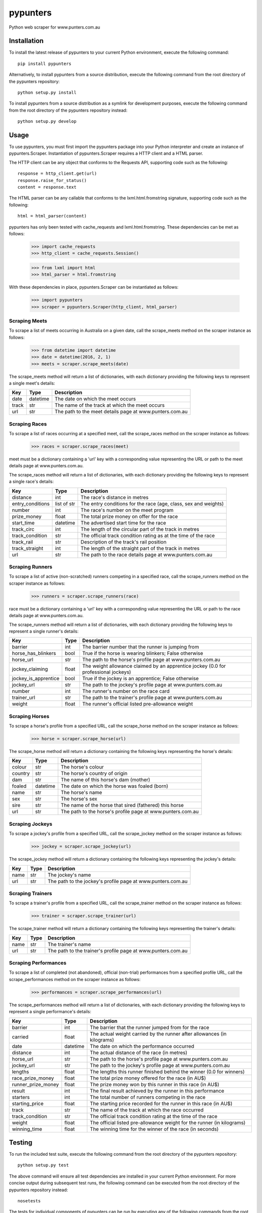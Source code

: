 pypunters
=========

Python web scraper for www.punters.com.au


Installation
------------

To install the latest release of pypunters to your current Python environment, execute the following command::

	pip install pypunters

Alternatively, to install pypunters from a source distribution, execute the following command from the root directory of the pypunters repository::

	python setup.py install

To install pypunters from a source distribution as a symlink for development purposes, execute the following command from the root directory of the pypunters repository instead::

	python setup.py develop


Usage
-----

To use pypunters, you must first import the pypunters package into your Python interpreter and create an instance of pypunters.Scraper. Instantiation of pypunters.Scraper requires a HTTP client and a HTML parser.

The HTTP client can be any object that conforms to the Requests API, supporting code such as the following::

	response = http_client.get(url)
	response.raise_for_status()
	content = response.text

The HTML parser can be any callable that conforms to the lxml.html.fromstring signature, supporting code such as the following::

	html = html_parser(content)

pypunters has only been tested with cache_requests and lxml.html.fromstring. These dependencies can be met as follows:

	>>> import cache_requests
	>>> http_client = cache_requests.Session()

	>>> from lxml import html
	>>> html_parser = html.fromstring

With these dependencies in place, pypunters.Scraper can be instantiated as follows:

	>>> import pypunters
	>>> scraper = pypunters.Scraper(http_client, html_parser)


Scraping Meets
~~~~~~~~~~~~~~

To scrape a list of meets occurring in Australia on a given date, call the scrape_meets method on the scraper instance as follows:

	>>> from datetime import datetime
	>>> date = datetime(2016, 2, 1)
	>>> meets = scraper.scrape_meets(date)

The scrape_meets method will return a list of dictionaries, with each dictionary providing the following keys to represent a single meet's details:

+-------+----------+---------------------------------------------------------+
| Key   | Type     | Description                                             |
+=======+==========+=========================================================+
| date  | datetime | The date on which the meet occurs                       |
+-------+----------+---------------------------------------------------------+
| track | str      | The name of the track at which the meet occurs          |
+-------+----------+---------------------------------------------------------+
| url   | str      | The path to the meet details page at www.punters.com.au |
+-------+----------+---------------------------------------------------------+


Scraping Races
~~~~~~~~~~~~~~

To scrape a list of races occurring at a specified meet, call the scrape_races method on the scraper instance as follows:

	>>> races = scraper.scrape_races(meet)

meet must be a dictionary containing a 'url' key with a corresponding value representing the URL or path to the meet details page at www.punters.com.au.

The scrape_races method will return a list of dictionaries, with each dictionary providing the following keys to represent a single race's details:

+------------------+-------------+-----------------------------------------------------------------+
| Key              | Type        | Description                                                     |
+==================+=============+=================================================================+
| distance         | int         | The race's distance in metres                                   |
+------------------+-------------+-----------------------------------------------------------------+
| entry_conditions | list of str | The entry conditions for the race (age, class, sex and weights) |
+------------------+-------------+-----------------------------------------------------------------+
| number           | int         | The race's number on the meet program                           |
+------------------+-------------+-----------------------------------------------------------------+
| prize_money      | float       | The total prize money on offer for the race                     |
+------------------+-------------+-----------------------------------------------------------------+
| start_time       | datetime    | The advertised start time for the race                          |
+------------------+-------------+-----------------------------------------------------------------+
| track_circ       | int         | The length of the circular part of the track in metres          |
+------------------+-------------+-----------------------------------------------------------------+
| track_condition  | str         | The official track condition rating as at the time of the race  |
+------------------+-------------+-----------------------------------------------------------------+
| track_rail       | str         | Description of the track's rail position                        |
+------------------+-------------+-----------------------------------------------------------------+
| track_straight   | int         | The length of the straight part of the track in metres          |
+------------------+-------------+-----------------------------------------------------------------+
| url              | str         | The path to the race details page at www.punters.com.au         |
+------------------+-------------+-----------------------------------------------------------------+


Scraping Runners
~~~~~~~~~~~~~~~~

To scrape a list of active (non-scratched) runners competing in a specified race, call the scrape_runners method on the scraper instance as follows:

	>>> runners = scraper.scrape_runners(race)

race must be a dictionary containing a 'url' key with a corresponding value representing the URL or path to the race details page at www.punters.com.au.

The scrape_runners method will return a list of dictionaries, with each dictionary providing the following keys to represent a single runner's details:

+----------------------+-------------+-------------------------------------------------------------------------------------+
| Key                  | Type        | Description                                                                         |
+======================+=============+=====================================================================================+
| barrier              | int         | The barrier number that the runner is jumping from                                  |
+----------------------+-------------+-------------------------------------------------------------------------------------+
| horse_has_blinkers   | bool        | True if the horse is wearing blinkers; False otherwise                              |
+----------------------+-------------+-------------------------------------------------------------------------------------+
| horse_url            | str         | The path to the horse's profile page at www.punters.com.au                          |
+----------------------+-------------+-------------------------------------------------------------------------------------+
| jockey_claiming      | float       | The weight allowance claimed by an apprentice jockey (0.0 for professional jockeys) |
+----------------------+-------------+-------------------------------------------------------------------------------------+
| jockey_is_apprentice | bool        | True if the jockey is an apprentice; False otherwise                                |
+----------------------+-------------+-------------------------------------------------------------------------------------+
| jockey_url           | str         | The path to the jockey's profile page at www.punters.com.au                         |
+----------------------+-------------+-------------------------------------------------------------------------------------+
| number               | int         | The runner's number on the race card                                                |
+----------------------+-------------+-------------------------------------------------------------------------------------+
| trainer_url          | str         | The path to the trainer's profile page at www.punters.com.au                        |
+----------------------+-------------+-------------------------------------------------------------------------------------+
| weight               | float       | The runner's official listed pre-allowance weight                                   |
+----------------------+-------------+-------------------------------------------------------------------------------------+


Scraping Horses
~~~~~~~~~~~~~~~

To scrape a horse's profile from a specified URL, call the scrape_horse method on the scraper instance as follows:

	>>> horse = scraper.scrape_horse(url)

The scrape_horse method will return a dictionary containing the following keys representing the horse's details:

+----------------------+-------------+-------------------------------------------------------------------------------------+
| Key                  | Type        | Description                                                                         |
+======================+=============+=====================================================================================+
| colour               | str         | The horse's colour                                                                  |
+----------------------+-------------+-------------------------------------------------------------------------------------+
| country              | str         | The horse's country of origin                                                       |
+----------------------+-------------+-------------------------------------------------------------------------------------+
| dam                  | str         | The name of this horse's dam (mother)                                               |
+----------------------+-------------+-------------------------------------------------------------------------------------+
| foaled               | datetime    | The date on which the horse was foaled (born)                                       |
+----------------------+-------------+-------------------------------------------------------------------------------------+
| name                 | str         | The horse's name                                                                    |
+----------------------+-------------+-------------------------------------------------------------------------------------+
| sex                  | str         | The horse's sex                                                                     |
+----------------------+-------------+-------------------------------------------------------------------------------------+
| sire                 | str         | The name of the horse that sired (fathered) this horse                              |
+----------------------+-------------+-------------------------------------------------------------------------------------+
| url                  | str         | The path to the horse's profile page at www.punters.com.au                          |
+----------------------+-------------+-------------------------------------------------------------------------------------+


Scraping Jockeys
~~~~~~~~~~~~~~~~

To scrape a jockey's profile from a specified URL, call the scrape_jockey method on the scraper instance as follows:

	>>> jockey = scraper.scrape_jockey(url)

The scrape_jockey method will return a dictionary containing the following keys representing the jockey's details:

+----------------------+-------------+-------------------------------------------------------------------------------------+
| Key                  | Type        | Description                                                                         |
+======================+=============+=====================================================================================+
| name                 | str         | The jockey's name                                                                   |
+----------------------+-------------+-------------------------------------------------------------------------------------+
| url                  | str         | The path to the jockey's profile page at www.punters.com.au                         |
+----------------------+-------------+-------------------------------------------------------------------------------------+


Scraping Trainers
~~~~~~~~~~~~~~~~~

To scrape a trainer's profile from a specified URL, call the scrape_trainer method on the scraper instance as follows:

	>>> trainer = scraper.scrape_trainer(url)

The scrape_trainer method will return a dictionary containing the following keys representing the trainer's details:

+----------------------+-------------+-------------------------------------------------------------------------------------+
| Key                  | Type        | Description                                                                         |
+======================+=============+=====================================================================================+
| name                 | str         | The trainer's name                                                                  |
+----------------------+-------------+-------------------------------------------------------------------------------------+
| url                  | str         | The path to the trainer's profile page at www.punters.com.au                        |
+----------------------+-------------+-------------------------------------------------------------------------------------+


Scraping Performances
~~~~~~~~~~~~~~~~~~~~~

To scrape a list of completed (not abandoned), official (non-trial) performances from a specified profile URL, call the scrape_performances method on the scraper instance as follows:

	>>> performances = scraper.scrape_performances(url)

The scrape_performances method will return a list of dictionaries, with each dictionary providing the following keys to represent a single performance's details:

+--------------------+-------------+-------------------------------------------------------------------------+
| Key                | Type        | Description                                                             |
+====================+=============+=========================================================================+
| barrier            | int         | The barrier that the runner jumped from for the race                    |
+--------------------+-------------+-------------------------------------------------------------------------+
| carried            | float       | The actual weight carried by the runner after allowances (in kilograms) |
+--------------------+-------------+-------------------------------------------------------------------------+
| date               | datetime    | The date on which the performance occurred                              |
+--------------------+-------------+-------------------------------------------------------------------------+
| distance           | int         | The actual distance of the race (in metres)                             |
+--------------------+-------------+-------------------------------------------------------------------------+
| horse_url          | str         | The path to the horse's profile page at www.punters.com.au              |
+--------------------+-------------+-------------------------------------------------------------------------+
| jockey_url         | str         | The path to the jockey's profile page at www.punters.com.au             |
+--------------------+-------------+-------------------------------------------------------------------------+
| lengths            | float       | The lengths this runner finished behind the winner (0.0 for winners)    |
+--------------------+-------------+-------------------------------------------------------------------------+
| race_prize_money   | float       | The total prize money offered for the race (in AU$)                     |
+--------------------+-------------+-------------------------------------------------------------------------+
| runner_prize_money | float       | The prize money won by this runner in this race (in AU$)                |
+--------------------+-------------+-------------------------------------------------------------------------+
| result             | int         | The final result achieved by the runner in this performance             |
+--------------------+-------------+-------------------------------------------------------------------------+
| starters           | int         | The total number of runners competing in the race                       |
+--------------------+-------------+-------------------------------------------------------------------------+
| starting_price     | float       | The starting price recorded for the runner in this race (in AU$)        |
+--------------------+-------------+-------------------------------------------------------------------------+
| track              | str         | The name of the track at which the race occurred                        |
+--------------------+-------------+-------------------------------------------------------------------------+
| track_condition    | str         | The official track condition rating at the time of the race             |
+--------------------+-------------+-------------------------------------------------------------------------+
| weight             | float       | The official listed pre-allowance weight for the runner (in kilograms)  |
+--------------------+-------------+-------------------------------------------------------------------------+
| winning_time       | float       | The winning time for the winner of the race (in seconds)                |
+--------------------+-------------+-------------------------------------------------------------------------+


Testing
-------

To run the included test suite, execute the following command from the root directory of the pypunters repository::

	python setup.py test

The above command will ensure all test dependencies are installed in your current Python environment. For more concise output during subsequent test runs, the following command can be executed from the root directory of the pypunters repository instead::

	nosetests

The tests for individual components of pypunters can be run by executing any of the following commands from the root directory of the pypunters repository::

	nosetests pypunters.test.meets
	nosetests pypunters.test.races
	nosetests pypunters.test.runners
	nosetests pypunters.test.horses
	nosetests pypunters.test.jockeys
	nosetests pypunters.test.trainers
	nosetests pypunters.test.performances
